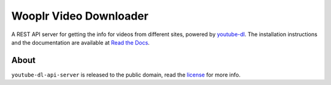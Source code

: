 Wooplr Video Downloader
=====================

A REST API server for getting the info for videos from different sites, powered by `youtube-dl <http://rg3.github.io/youtube-dl/>`_.
The installation instructions and the documentation are available at `Read the Docs <https://wooplr-video.readthedocs.org/>`_.

About
-----

``youtube-dl-api-server`` is released to the public domain, read the `license <LICENSE>`_ for more info.

